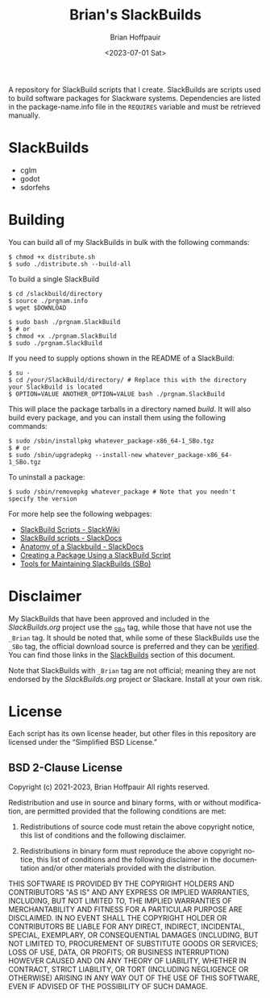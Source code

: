 #+TITLE: Brian's SlackBuilds
#+AUTHOR: Brian Hoffpauir
#+DATE: <2023-07-01 Sat>
#+EMAIL: bhoffpauirmail@gmail.com
#+DESCRIPTION: Brian's SlackBuilds README.
#+LANGUAGE: en
#+OPTIONS: toc:2

A repository for SlackBuild scripts that I create.  SlackBuilds are scripts used to build software packages for Slackware systems.  Dependencies are listed in the package-name.info file in the =REQUIRES= variable and must be retrieved manually.

* SlackBuilds

- cglm
- godot
- sdorfehs
  
#+BEGIN_COMMENT
SlackBuilds that have been submitted and approved for inclusion in the /SlackBuilds.org/ project under grouped under the *Official* list with a link to their corresponding page on the [[https://slackbuilds.org/][SlackBuilds]] website.

** Official

- cglm ([[https://slackbuilds.org/repository/15.0/][SlackBuilds.org - cglm]])
- sdorfehs ([[https://slackbuilds.org/repository/15.0/][SlackBuilds.org - sdorfehs]])
#+END_COMMENT

#+BEGIN_COMMENT
** Unofficial

- godot
#+END_COMMENT
  
* Building

You can build all of my SlackBuilds in bulk with the following commands:

#+BEGIN_SRC shell
$ chmod +x distribute.sh
$ sudo ./distribute.sh --build-all
#+END_SRC

To build a single SlackBuild

#+BEGIN_SRC shell
$ cd /slackbuild/directory
$ source ./prgnam.info
$ wget $DOWNLOAD

$ sudo bash ./prgnam.SlackBuild
$ # or
$ chmod +x ./prgnam.SlackBuild
$ sudo ./prgnam.SlackBuild
#+END_SRC

If you need to supply options shown in the README of a SlackBuild:

#+BEGIN_SRC shell
$ su -
$ cd /your/SlackBuild/directory/ # Replace this with the directory your SlackBuild is located
$ OPTION=VALUE ANOTHER_OPTION=VALUE bash ./prgnam.SlackBuild
#+END_SRC

This will place the package tarballs in a directory named /build/.  It will also build every package, and you can install them using the following commands:

#+BEGIN_SRC shell
$ sudo /sbin/installpkg whatever_package-x86_64-1_SBo.tgz
$ # or
$ sudo /sbin/upgradepkg --install-new whatever_package-x86_64-1_SBo.tgz
#+END_SRC

To uninstall a package:

#+BEGIN_SRC shell
$ sudo /sbin/removepkg whatever_package # Note that you needn't specify the version
#+END_SRC

For more help see the following webpages:
- [[https://www.slackwiki.com/SlackBuild_Scripts][SlackBuild Scripts - SlackWiki]]
- [[http://docs.slackware.com/slackware:slackbuild_scripts][SlackBuild scripts - SlackDocs]]
- [[https://docs.slackware.com/howtos:misc:anatomy_of_a_slackbuild][Anatomy of a Slackbuild - SlackDocs]]
- [[https://docs.slackware.com/howtos:slackware_admin:creating_a_package_using_a_slackbuild_script][Creating a Package Using a SlackBuild Script]]
- [[https://slackbuilds.org/repository/15.0/system/sbo-maintainer-tools/][Tools for Maintaining SlackBuilds (SBo)]]
  
* Disclaimer

My SlackBuilds that have been approved and included in the /SlackBuilds.org/ project use the _SBo tag, while those that have not use the =_Brian= tag.  It should be noted that, while some of these SlackBuilds use the =_SBo= tag, the official download source is preferred and they can be [[https://slackbuilds.org/faq/#asc][verified]].  You can find those links in the [[file:README.org::*SlackBuilds][SlackBuilds]] section of this document.

Note that SlackBuilds with =_Brian= tag are not official; meaning they are not endorsed by the /SlackBuilds.org/ project or Slackare.  Install at your own risk.

* License

Each script has its own license header, but other files in this repository are licensed under the “Simplified BSD License.”

** BSD 2-Clause License

Copyright (c) 2021-2023, Brian Hoffpauir
All rights reserved.

Redistribution and use in source and binary forms, with or without
modification, are permitted provided that the following conditions are met:

1. Redistributions of source code must retain the above copyright notice, this
   list of conditions and the following disclaimer.

2. Redistributions in binary form must reproduce the above copyright notice,
   this list of conditions and the following disclaimer in the documentation
   and/or other materials provided with the distribution.

THIS SOFTWARE IS PROVIDED BY THE COPYRIGHT HOLDERS AND CONTRIBUTORS "AS IS"
AND ANY EXPRESS OR IMPLIED WARRANTIES, INCLUDING, BUT NOT LIMITED TO, THE
IMPLIED WARRANTIES OF MERCHANTABILITY AND FITNESS FOR A PARTICULAR PURPOSE ARE
DISCLAIMED. IN NO EVENT SHALL THE COPYRIGHT HOLDER OR CONTRIBUTORS BE LIABLE
FOR ANY DIRECT, INDIRECT, INCIDENTAL, SPECIAL, EXEMPLARY, OR CONSEQUENTIAL
DAMAGES (INCLUDING, BUT NOT LIMITED TO, PROCUREMENT OF SUBSTITUTE GOODS OR
SERVICES; LOSS OF USE, DATA, OR PROFITS; OR BUSINESS INTERRUPTION) HOWEVER
CAUSED AND ON ANY THEORY OF LIABILITY, WHETHER IN CONTRACT, STRICT LIABILITY,
OR TORT (INCLUDING NEGLIGENCE OR OTHERWISE) ARISING IN ANY WAY OUT OF THE USE
OF THIS SOFTWARE, EVEN IF ADVISED OF THE POSSIBILITY OF SUCH DAMAGE.
